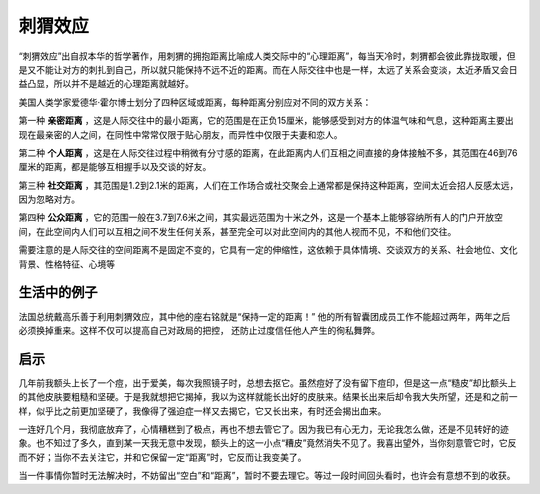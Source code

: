 刺猬效应
############################

“刺猬效应”出自叔本华的哲学著作，用刺猬的拥抱距离比喻成人类交际中的“心理距离”，每当天冷时，刺猬都会彼此靠拢取暖，但是又不能让对方的刺扎到自己，所以就只能保持不远不近的距离。而在人际交往中也是一样，太远了关系会变淡，太近矛盾又会日益凸显，所以并不是越近的心理距离就越好。

美国人类学家爱德华·霍尔博士划分了四种区域或距离，每种距离分别应对不同的双方关系：

第一种 **亲密距离** ，这是人际交往中的最小距离，它的范围是在正负15厘米，能够感受到对方的体温气味和气息，这种距离主要出现在最亲密的人之间，在同性中常常仅限于贴心朋友，而异性中仅限于夫妻和恋人。

第二种 **个人距离** ，这是在人际交往过程中稍微有分寸感的距离，在此距离内人们互相之间直接的身体接触不多，其范围在46到76厘米的距离，都是能够互相握手以及交谈的好友。

第三种 **社交距离** ，其范围是1.2到2.1米的距离，人们在工作场合或社交聚会上通常都是保持这种距离，空间太近会招人反感太远，因为忽略对方。

第四种 **公众距离** ，它的范围一般在3.7到7.6米之间，其实最远范围为十米之外，这是一个基本上能够容纳所有人的门户开放空间，在此空间内人们可以互相之间不发生任何关系，甚至完全可以对此空间内的其他人视而不见，不和他们交往。

需要注意的是人际交往的空间距离不是固定不变的，它具有一定的伸缩性，这依赖于具体情境、交谈双方的关系、社会地位、文化背景、性格特征、心境等

生活中的例子
****************************

法国总统戴高乐善于利用刺猬效应，其中他的座右铭就是“保持一定的距离！” 他的所有智囊团成员工作不能超过两年，两年之后必须换掉重来。这样不仅可以提高自己对政局的把控， 还防止过度信任他人产生的徇私舞弊。

启示
****************************

几年前我额头上长了一个痘，出于爱美，每次我照镜子时，总想去抠它。虽然痘好了没有留下痘印，但是这一点“糙皮”却比额头上的其他皮肤要粗糙和坚硬。于是我就想把它揭掉，我以为这样就能长出好的皮肤来。结果长出来后却令我大失所望，还是和之前一样，似乎比之前更加坚硬了，我像得了强迫症一样又去揭它，它又长出来，有时还会揭出血来。

一连好几个月，我彻底放弃了，心情糟糕到了极点，再也不想去管它了。因为我已有心无力，无论我怎么做，还是不见转好的迹象。也不知过了多久，直到某一天我无意中发现，额头上的这一小点“糟皮”竟然消失不见了。我喜出望外，当你刻意管它时，它反而不好；当你不去关注它，并和它保留一定“距离”时，它反而让我变美了。

当一件事情你暂时无法解决时，不妨留出“空白”和“距离”，暂时不要去理它。等过一段时间回头看时，也许会有意想不到的收获。
